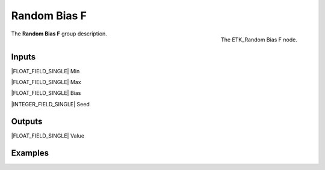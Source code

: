 .. index:: Utilities; Random Bias F
.. _etk-utilities-random_bias_f:

**************
 Random Bias F
**************

.. figure:: /images/nodes-random_bias_f.png
   :align: right

   The ETK_Random Bias F node.

The **Random Bias F** group description.


Inputs
=======

|FLOAT_FIELD_SINGLE| Min

|FLOAT_FIELD_SINGLE| Max

|FLOAT_FIELD_SINGLE| Bias

|INTEGER_FIELD_SINGLE| Seed


Outputs
========

|FLOAT_FIELD_SINGLE| Value


Examples
========

.. todo:: Add example for ETK_Random Bias F
